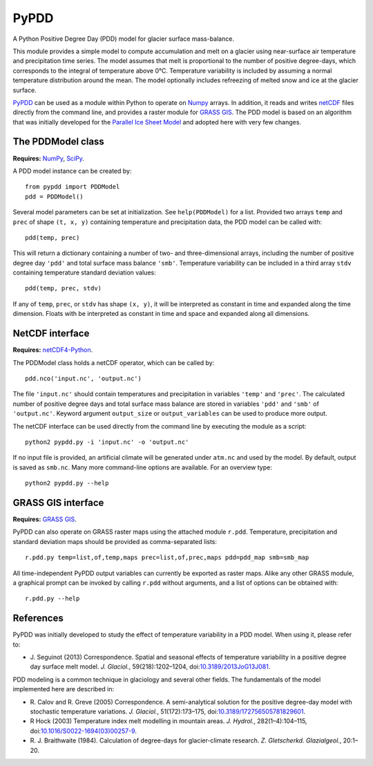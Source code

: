 PyPDD
=====

A Python Positive Degree Day (PDD) model for glacier surface mass-balance.

This module provides a simple model to compute accumulation and melt on a
glacier using near-surface air temperature and precipitation time series. The
model assumes that melt is proportional to the number of positive degree-days,
which corresponds to the integral of temperature above 0°C. Temperature
variability is included by assuming a normal temperature distribution around the
mean. The model optionally includes refreezing of melted snow and ice at the
glacier surface.

PyPDD_ can be used as a module within Python to operate on Numpy_ arrays. In
addition, it reads and writes netCDF_ files directly from the command line, and
provides a raster module for `GRASS GIS`_. The PDD model is based on an
algorithm that was initially developed for the `Parallel Ice Sheet Model`_ and
adopted here with very few changes.


The PDDModel class
------------------

**Requires:** NumPy_, SciPy_.

A PDD model instance can be created by::

   from pypdd import PDDModel
   pdd = PDDModel()

Several model parameters can be set at initialization. See ``help(PDDModel)``
for a list. Provided two arrays ``temp`` and ``prec`` of shape ``(t, x, y)``
containing temperature and precipitation data, the PDD model can be called
with::

   pdd(temp, prec)

This will return a dictionary containing a number of two- and three-dimensional
arrays, including the number of positive degree day ``'pdd'`` and total surface
mass balance ``'smb'``. Temperature variability can be included in a third array
``stdv`` containing temperature standard deviation values::

	pdd(temp, prec, stdv)

If any of ``temp``, ``prec``, or ``stdv`` has shape ``(x, y)``, it will be
interpreted as constant in time and expanded along the time dimension. Floats
with be interpreted as constant in time and space and expanded along all
dimensions.

NetCDF interface
----------------

**Requires:** netCDF4-Python_.

The PDDModel class holds a netCDF operator, which can be called by::

   pdd.nco('input.nc', 'output.nc')

The file ``'input.nc'`` should contain temperatures and precipitation in
variables ``'temp'`` and ``'prec'``. The calculated number of positive degree
days and total surface mass balance are stored in variables ``'pdd'`` and
``'smb'`` of ``'output.nc'``. Keyword argument ``output_size`` or
``output_variables`` can be used to produce more output.

The netCDF interface can be used directly from the command line by executing the
module as a script::

   python2 pypdd.py -i 'input.nc' -o 'output.nc'

If no input file is provided, an artificial climate will be generated under
``atm.nc`` and used by the model. By default, output is saved as ``smb.nc``.
Many more command-line options are available. For an overview type::

   python2 pypdd.py --help


GRASS GIS interface
-------------------

**Requires:** `GRASS GIS`_.

PyPDD can also operate on GRASS raster maps using the attached module ``r.pdd``.
Temperature, precipitation and standard deviation maps should be provided as
comma-separated lists::

   r.pdd.py temp=list,of,temp,maps prec=list,of,prec,maps pdd=pdd_map smb=smb_map

All time-independent PyPDD output variables can currently be exported as raster
maps. Alike any other GRASS module, a graphical prompt can be invoked by calling
``r.pdd`` without arguments, and a list of options can be obtained with::

   r.pdd.py --help


References
----------

PyPDD was initially developed to study the effect of temperature variability in
a PDD model. When using it, please refer to:

* J. Seguinot (2013)
  Correspondence. Spatial and seasonal effects of temperature variability in a
  positive degree day surface melt model.
  *J. Glaciol.*, 59(218):1202–1204,
  doi:`10.3189/2013JoG13J081 <http://dx.doi.org/10.3189/2013JoG13J081>`_.

PDD modeling is a common technique in glaciology and several other fields. The
fundamentals of the model implemented here are described in:

* R. Calov and R. Greve (2005)
  Correspondence. A semi-analytical solution for the positive degree-day model
  with stochastic temperature variations.
  *J. Glaciol.*, 51(172):173–175,
  doi:`10.3189/172756505781829601 <http://dx.doi.org/10.3189/172756505781829601>`_.

* R Hock (2003)
  Temperature index melt modelling in mountain areas.
  *J. Hydrol.*, 282(1–4):104–115,
  doi:`10.1016/S0022-1694(03)00257-9 <http://dx.doi.org/10.1016/S0022-1694(03)00257-9>`_.

* R. J. Braithwaite (1984).
  Calculation of degree-days for glacier-climate research.
  *Z. Gletscherkd. Glazialgeol.*, 20:1–20.

.. links

.. _GRASS GIS: http://grass.osgeo.org
.. _netCDF: http://www.unidata.ucar.edu/software/netcdf
.. _netCDF4-Python: https://github.com/Unidata/netcdf4-python
.. _NumPy: http://numpy.scipy.org
.. _Parallel Ice Sheet Model: http://www.pism-docs.org
.. _PyPDD: https://github.com/jsegu/pypdd
.. _SciPy: http://www.scipy.org

